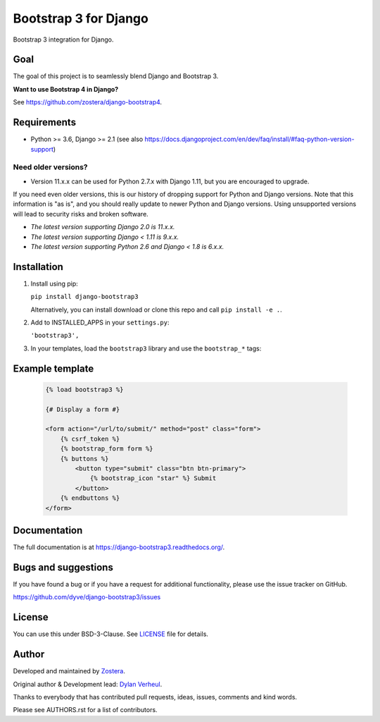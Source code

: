 ======================
Bootstrap 3 for Django
======================

.. image:: https://travis-ci.org/dyve/django-bootstrap3.svg
    :target: https://travis-ci.org/dyve/django-bootstrap3

.. image:: https://readthedocs.org/projects/django-bootstrap3/badge/?version=latest
    :target: https://django-bootstrap3.readthedocs.io/en/latest/

.. image:: https://img.shields.io/pypi/v/django-bootstrap3.svg
    :target: https://pypi.org/project/django-bootstrap3/
    :alt: Latest PyPI version

.. image:: https://img.shields.io/badge/code%20style-black-000000.svg
    :target: https://github.com/ambv/black

.. image:: https://coveralls.io/repos/github/dyve/django-bootstrap3/badge.svg
    :target: https://coveralls.io/r/dyve/django-bootstrap3


Bootstrap 3 integration for Django.

Goal
----

The goal of this project is to seamlessly blend Django and Bootstrap 3.

**Want to use Bootstrap 4 in Django?**

See https://github.com/zostera/django-bootstrap4.


Requirements
------------

- Python >= 3.6, Django >= 2.1 (see also https://docs.djangoproject.com/en/dev/faq/install/#faq-python-version-support)

Need older versions?
++++++++++++++++++++

- Version 11.x.x can be used for Python 2.7.x with Django 1.11, but you are encouraged to upgrade.

If you need even older versions, this is our history of dropping support for Python and Django versions. Note that this information is "as is", and you should really update to newer Python and Django versions. Using unsupported versions will lead to security risks and broken software.

- *The latest version supporting Django 2.0 is 11.x.x.*
- *The latest version supporting Django < 1.11 is 9.x.x.*
- *The latest version supporting Python 2.6 and Django < 1.8 is 6.x.x.*


Installation
------------

1. Install using pip:

   ``pip install django-bootstrap3``

   Alternatively, you can install download or clone this repo and call ``pip install -e .``.

2. Add to INSTALLED_APPS in your ``settings.py``:

   ``'bootstrap3',``

3. In your templates, load the ``bootstrap3`` library and use the ``bootstrap_*`` tags:


Example template
----------------

   .. code:: Django

    {% load bootstrap3 %}

    {# Display a form #}

    <form action="/url/to/submit/" method="post" class="form">
        {% csrf_token %}
        {% bootstrap_form form %}
        {% buttons %}
            <button type="submit" class="btn btn-primary">
                {% bootstrap_icon "star" %} Submit
            </button>
        {% endbuttons %}
    </form>


Documentation
-------------

The full documentation is at https://django-bootstrap3.readthedocs.org/.


Bugs and suggestions
--------------------

If you have found a bug or if you have a request for additional functionality, please use the issue tracker on GitHub.

https://github.com/dyve/django-bootstrap3/issues


License
-------

You can use this under BSD-3-Clause. See `LICENSE <LICENSE>`_ file for details.


Author
------

Developed and maintained by `Zostera <https://zostera.nl/>`_.

Original author & Development lead: `Dylan Verheul <https://github.com/dyve>`_.

Thanks to everybody that has contributed pull requests, ideas, issues, comments and kind words.

Please see AUTHORS.rst for a list of contributors.
